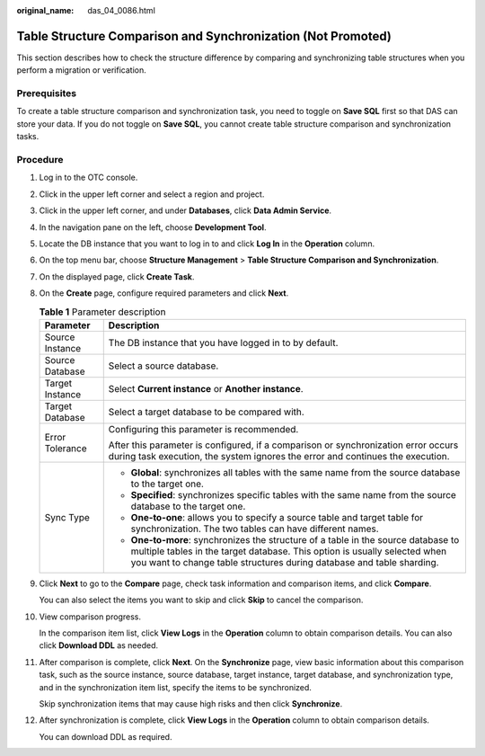 :original_name: das_04_0086.html

.. _das_04_0086:

Table Structure Comparison and Synchronization (Not Promoted)
=============================================================

This section describes how to check the structure difference by comparing and synchronizing table structures when you perform a migration or verification.

Prerequisites
-------------

To create a table structure comparison and synchronization task, you need to toggle on **Save SQL** first so that DAS can store your data. If you do not toggle on **Save SQL**, you cannot create table structure comparison and synchronization tasks.

Procedure
---------

#. Log in to the OTC console.

#. Click |image1| in the upper left corner and select a region and project.

#. Click |image2| in the upper left corner, and under **Databases**, click **Data Admin Service**.

#. In the navigation pane on the left, choose **Development Tool**.

#. Locate the DB instance that you want to log in to and click **Log In** in the **Operation** column.

#. On the top menu bar, choose **Structure Management** > **Table Structure Comparison and Synchronization**.

#. On the displayed page, click **Create Task**.

#. On the **Create** page, configure required parameters and click **Next**.

   .. table:: **Table 1** Parameter description

      +-----------------------------------+------------------------------------------------------------------------------------------------------------------------------------------------------------------------------------------------------------------------------------------+
      | Parameter                         | Description                                                                                                                                                                                                                              |
      +===================================+==========================================================================================================================================================================================================================================+
      | Source Instance                   | The DB instance that you have logged in to by default.                                                                                                                                                                                   |
      +-----------------------------------+------------------------------------------------------------------------------------------------------------------------------------------------------------------------------------------------------------------------------------------+
      | Source Database                   | Select a source database.                                                                                                                                                                                                                |
      +-----------------------------------+------------------------------------------------------------------------------------------------------------------------------------------------------------------------------------------------------------------------------------------+
      | Target Instance                   | Select **Current instance** or **Another instance**.                                                                                                                                                                                     |
      +-----------------------------------+------------------------------------------------------------------------------------------------------------------------------------------------------------------------------------------------------------------------------------------+
      | Target Database                   | Select a target database to be compared with.                                                                                                                                                                                            |
      +-----------------------------------+------------------------------------------------------------------------------------------------------------------------------------------------------------------------------------------------------------------------------------------+
      | Error Tolerance                   | Configuring this parameter is recommended.                                                                                                                                                                                               |
      |                                   |                                                                                                                                                                                                                                          |
      |                                   | After this parameter is configured, if a comparison or synchronization error occurs during task execution, the system ignores the error and continues the execution.                                                                     |
      +-----------------------------------+------------------------------------------------------------------------------------------------------------------------------------------------------------------------------------------------------------------------------------------+
      | Sync Type                         | -  **Global**: synchronizes all tables with the same name from the source database to the target one.                                                                                                                                    |
      |                                   | -  **Specified**: synchronizes specific tables with the same name from the source database to the target one.                                                                                                                            |
      |                                   | -  **One-to-one**: allows you to specify a source table and target table for synchronization. The two tables can have different names.                                                                                                   |
      |                                   | -  **One-to-more**: synchronizes the structure of a table in the source database to multiple tables in the target database. This option is usually selected when you want to change table structures during database and table sharding. |
      +-----------------------------------+------------------------------------------------------------------------------------------------------------------------------------------------------------------------------------------------------------------------------------------+

#. Click **Next** to go to the **Compare** page, check task information and comparison items, and click **Compare**.

   You can also select the items you want to skip and click **Skip** to cancel the comparison.

#. View comparison progress.

   In the comparison item list, click **View Logs** in the **Operation** column to obtain comparison details. You can also click **Download DDL** as needed.

#. After comparison is complete, click **Next**. On the **Synchronize** page, view basic information about this comparison task, such as the source instance, source database, target instance, target database, and synchronization type, and in the synchronization item list, specify the items to be synchronized.

   Skip synchronization items that may cause high risks and then click **Synchronize**.

#. After synchronization is complete, click **View Logs** in the **Operation** column to obtain comparison details.

   You can download DDL as required.

.. |image1| image:: /_static/images/en-us_image_0000001694653209.png
.. |image2| image:: /_static/images/en-us_image_0000001694653201.png

